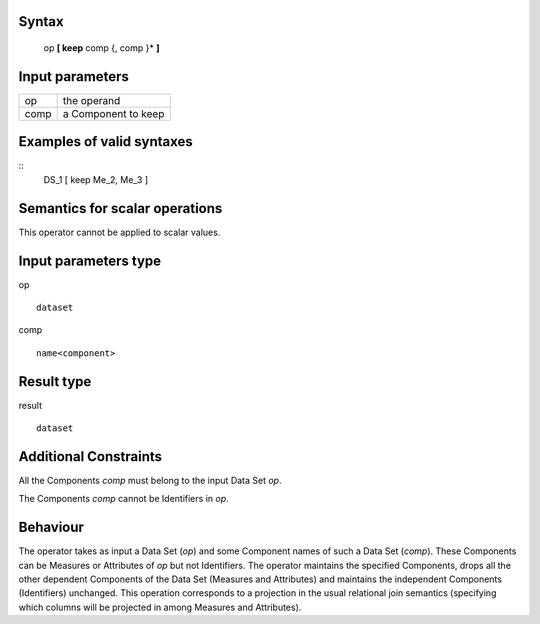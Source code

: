 ------
Syntax
------

    op **[ keep** comp {, comp }* **]**

----------------
Input parameters
----------------
.. list-table::

   * - op
     - the operand
   * - comp
     - a Component to keep

------------------------------------
Examples of valid syntaxes
------------------------------------
::
    DS_1 [ keep Me_2, Me_3 ]

------------------------------------
Semantics  for scalar operations
------------------------------------
This operator cannot be applied to scalar values.

-----------------------------
Input parameters type
-----------------------------
op ::

    dataset

comp ::

    name<component>

-----------------------------
Result type
-----------------------------
result ::

    dataset

-----------------------------
Additional Constraints
-----------------------------
All the Components *comp* must belong to the input Data Set *op*.

The Components *comp* cannot be Identifiers in *op*.

---------
Behaviour
---------

The operator takes as input a Data Set (*op*) and some Component names of such a Data Set (*comp*). These
Components can be Measures or Attributes of *op* but not Identifiers. The operator maintains the specified
Components, drops all the other dependent Components of the Data Set (Measures and Attributes) and
maintains the independent Components (Identifiers) unchanged. This operation corresponds to a projection in
the usual relational join semantics (specifying which columns will be projected in among Measures and Attributes).
